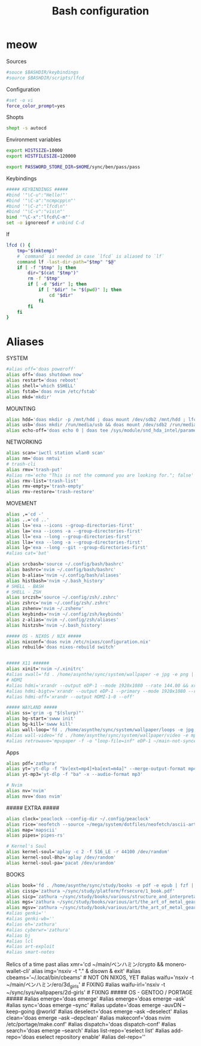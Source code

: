 #+title: Bash configuration
#+property: header-args :tangle bashrc
#+auto_tangle: t

* meow

Sources
#+begin_src bash
#souce $BASHDIR/keybindings
#source $BASHDIR/scripts/lfcd
#+end_src

Configuration
#+begin_src bash
#set -o vi
force_color_prompt=yes
#+end_src

Shopts
#+begin_src bash
shopt -s autocd
#+end_src

Environment variables
#+begin_src bash
export HISTSIZE=10000
export HISTFILESIZE=120000

export PASSWORD_STORE_DIR=$HOME/sync/ben/pass/pass
#+end_src

Keybindings
#+begin_src bash
##### KEYBINDINGS #####
#bind '"\C-u":"Hello!"'
#bind '"\C-a":"ncmpcpp\n"'
#bind '"\C-z":"lfcd\n"'
#bind '"\C-v":"vis\n"'
bind '"\C-x":"lfcd\C-m"'
set -o ignoreeof # unbind C-d
#+end_src

lf
#+begin_src bash
lfcd () {
    tmp="$(mktemp)"
    # `command` is needed in case `lfcd` is aliased to `lf`
    command lf -last-dir-path="$tmp" "$@"
    if [ -f "$tmp" ]; then
        dir="$(cat "$tmp")"
        rm -f "$tmp"
        if [ -d "$dir" ]; then
            if [ "$dir" != "$(pwd)" ]; then
                cd "$dir"
            fi
        fi
    fi
}
#+end_src

* Aliases

SYSTEM
#+begin_src bash
#alias off='doas poweroff'
alias off='doas shutdown now'
alias restart='doas reboot'
alias shell='which $SHELL'
alias fstab='doas nvim /etc/fstab'
alias mkd='mkdir'
#+end_src

MOUNTING
#+begin_src bash
alias hdd='doas mkdir -p /mnt/hdd ; doas mount /dev/sdb2 /mnt/hdd ; lfcd /mnt/hdd'
alias usb='doas mkdir /run/media/usb && doas mount /dev/sdb2 /run/media/usb && lf /run/media/usb'
alias echo-off='doas echo 0 | doas tee /sys/module/snd_hda_intel/parameters/power_save && doas echo 0 | doas tee /sys/module/snd_hda_intel/parameters/power_save_controller'
#+end_src

NETWORKING
#+begin_src bash
alias scan='iwctl station wlan0 scan'
alias nm='doas nmtui'
# trash-cli
alias rmv='trash-put'
#alias rm='echo "This is not the command you are looking for."; false'
alias rmv-list='trash-list'
alias rmv-empty='trash-empty'
alias rmv-restore='trash-restore'
#+end_src

MOVEMENT
#+begin_src bash
alias ,='cd -'
alias ..='cd ..'
alias ls='exa --icons --group-directories-first'
alias la='exa --icons -a --group-directories-first'
alias ll='exa --long --group-directories-first'
alias lla='exa --long -a --group-directories-first'
alias lg='exa --long --git --group-directories-first'
#alias cat='bat'
#+end_src

#+begin_src bash
alias srcbash='source ~/.config/bash/bashrc'
alias bashrc='nvim ~/.config/bash/bashrc'
alias b-alias='nvim ~/.config/bash/aliases'
alias histbash='nvim ~/.bash_history'
# SHELL - BASH
# SHELL - ZSH
alias srczsh='source ~/.config/zsh/.zshrc'
alias zshrc='nvim ~/.config/zsh/.zshrc'
alias zshenv='nvim ~/.zshenv'
alias keybinds='nvim ~/.config/zsh/keybinds'
alias z-alias='nvim ~/.config/zsh/aliases'
alias histzsh='nvim ~/.bash_history'

##### OS - NIXOS / NIX #####
alias nixconf='doas nvim /etc/nixos/configuration.nix'
alias rebuild='doas nixos-rebuild switch'


##### X11 ######
alias xinit='nvim ~/.xinitrc'
#alias xwall='fd . /home/asynthe/sync/system/wallpaper -e jpg -e png | fzf | xargs feh' # INSTALL FEH AND FIX
# HDMI
#alias hdmi='xrandr --output eDP-1 --mode 1920x1080 --rate 144.00 && xrandr --output HDMI-1-0 --primary --mode 1920x1080 --rate 60.00 --right-of eDP-1'
#alias hdmi-bigtv='xrandr --output eDP-1 --primary --mode 1920x1080 --rate 144.00 --output HDMI-1-0 --mode 1920x1080 --rate 60.00 --right-of eDP-1'
#alias hdmi-off='xrandr --output HDMI-1-0 --off'

##### WAYLAND #####
alias ss='grim -g "$(slurp)"'
alias bg-start='swww init'
alias bg-kill='swww kill'
alias wall-loop='fd . /home/asynthe/sync/system/wallpaper/loops -e jpg -e png | fzf | xargs swww img'
#alias wall-video='fd . /home/asynthe/sync/system/wallpaper/video -e mp4 | fzf | xargs mpvpaper -f -o "loop-file=inf"'
#alias retrowave='mpvpaper -f -o "loop-file=inf" eDP-1 ~/main-not-synced/system/wallpapers/video/loops_1920x1080/retrowave_1920x1080.mp4'
#+end_src

Apps
#+begin_src bash
alias pdf='zathura'
alias yt='yt-dlp -f "bv[ext=mp4]+ba[ext=m4a]" --merge-output-format mp4'
alias yt-mp3='yt-dlp -f "ba" -x --audio-format mp3'

# Nvim 
alias nv='nvim' 
alias nvv='doas nvim'
#+end_src

##### EXTRA #####
#+begin_src bash
alias clock='peaclock --config-dir ~/.config/peaclock'
alias rice='neofetch --source ~/mega/system/dotfiles/neofetch/ascii-art/shiny-eyes'
alias map='mapscii'
alias pipes='pipes-rs'

# Kernel's Soul
alias kernel-soul='aplay -c 2 -f S16_LE -r 44100 /dev/random'
alias kernel-soul-8hz='aplay /dev/random'
alias kernel-soul-pa='pacat /dev/urandom'
#+end_src

BOOKS
#+begin_src bash
alias book='fd . /home/asynthe/sync/study/books -e pdf -e epub | fzf | xargs zathura'
alias cissp='zathura ~/sync/study/platform/frsecure/1_book.pdf'
alias sicp='zathura ~/sync/study/books/various/structure_and_interpretation_of_computer_programs.pdf'
alias mgs='zathura ~/sync/study/books/various/art/the_art_of_metal_gear_solid_i_iv_studio_works.pdf'
alias mgsv='zathura ~/sync/study/book/various/art/the_art_of_metal_gear_soliv_v.pdf'
#alias genki=''
#alias genki-wb=''
#alias eh='zathura'
#alias cyberwr='zathura'
#alias bj
#alias lcl
#alias art-exploit
#alias smart-notes
#+end_src

Relics of a time past
alias xmr='cd ~/main/ベンハミン/crypto && monero-wallet-cli'
alias img='nsxiv -t "." & disown & exit'
#alias cbeams='~/.local/bin/cbeams' # NOT ON NIXOS, YET
#alias waifu='nsxiv -t ~/main/ベンハミン/ero/3d_girls' # FIXING
#alias waifu-irl='nsxiv -t ~/sync/sys/wallpapers/2d-girls' # FIXING
##### OS - GENTOO / PORTAGE #####
#alias emerge='doas emerge'
#alias emerge='doas emerge --ask'
#alias sync='doas emerge --sync'
#alias update='doas emerge -auvDN --keep-going @world'
#alias deselect='doas emerge --ask --deselect'
#alias clean='doas emerge --ask --depclean'
#alias makeconf='doas nvim /etc/portage/make.conf'
#alias dispatch='doas dispatch-conf'
#alias search='doas emerge --search'
#alias list-repo='eselect list'
#alias add-repo='doas eselect repository enable'
#alias del-repo=''
